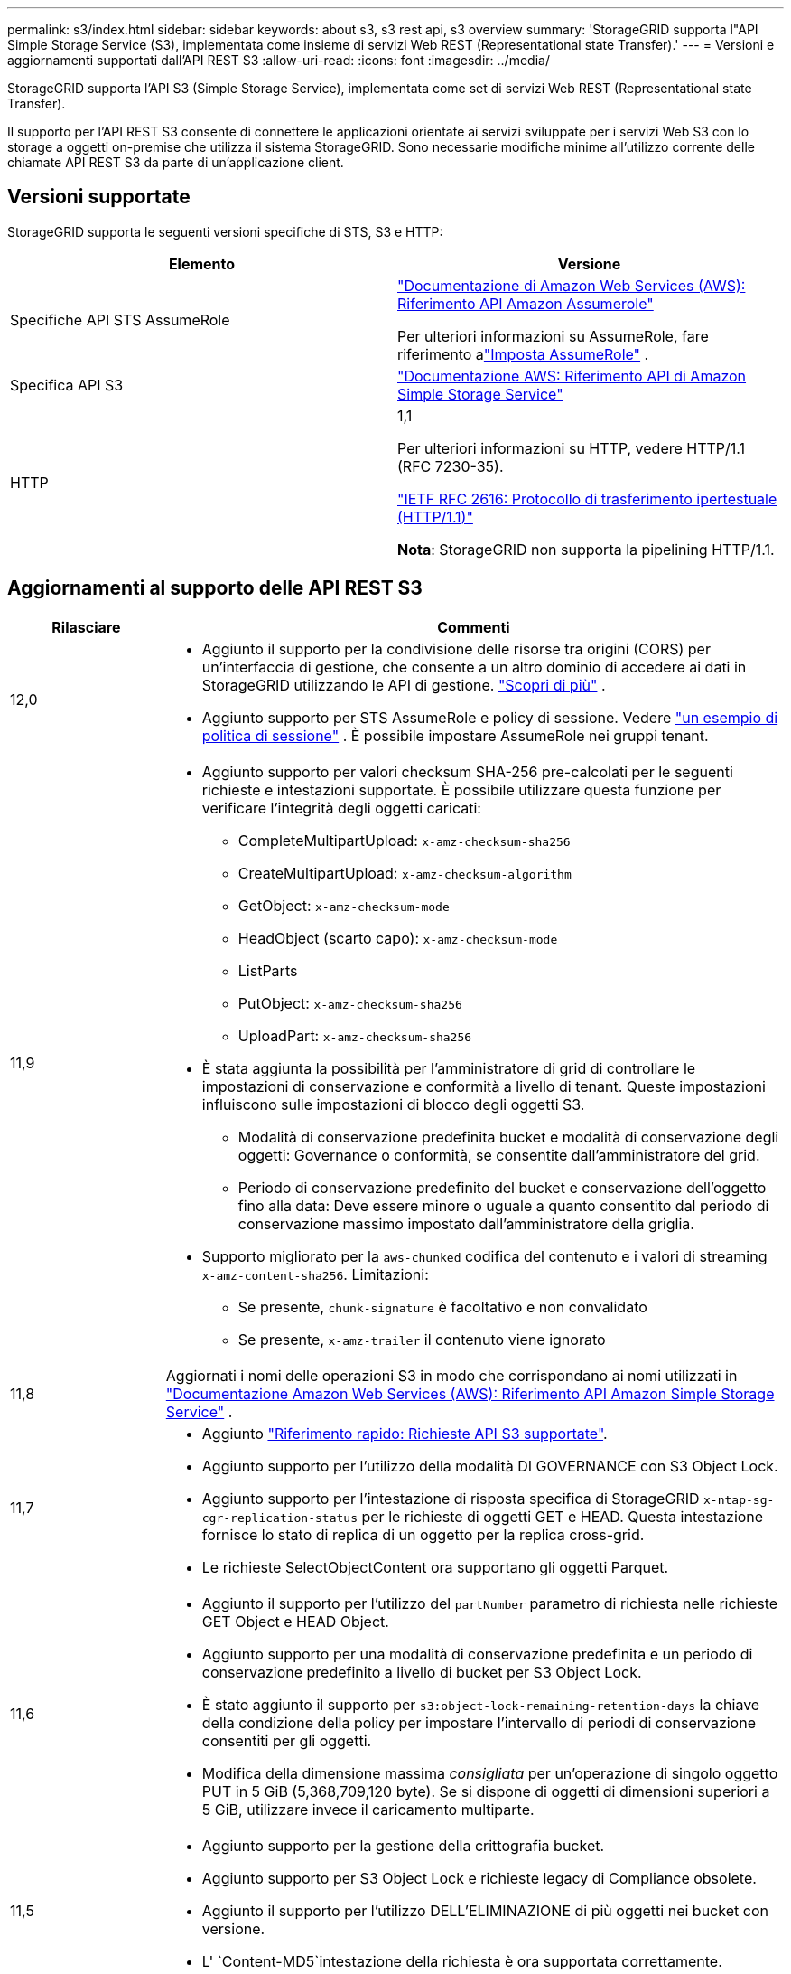 ---
permalink: s3/index.html 
sidebar: sidebar 
keywords: about s3, s3 rest api, s3 overview 
summary: 'StorageGRID supporta l"API Simple Storage Service (S3), implementata come insieme di servizi Web REST (Representational state Transfer).' 
---
= Versioni e aggiornamenti supportati dall'API REST S3
:allow-uri-read: 
:icons: font
:imagesdir: ../media/


[role="lead"]
StorageGRID supporta l'API S3 (Simple Storage Service), implementata come set di servizi Web REST (Representational state Transfer).

Il supporto per l'API REST S3 consente di connettere le applicazioni orientate ai servizi sviluppate per i servizi Web S3 con lo storage a oggetti on-premise che utilizza il sistema StorageGRID. Sono necessarie modifiche minime all'utilizzo corrente delle chiamate API REST S3 da parte di un'applicazione client.



== Versioni supportate

StorageGRID supporta le seguenti versioni specifiche di STS, S3 e HTTP:

[cols="1a,1a"]
|===
| Elemento | Versione 


 a| 
Specifiche API STS AssumeRole
 a| 
https://docs.aws.amazon.com/STS/latest/APIReference/API_AssumeRole.html["Documentazione di Amazon Web Services (AWS): Riferimento API Amazon Assumerole"^]

Per ulteriori informazioni su AssumeRole, fare riferimento alink:../tenant/manage-groups.html#set-up-assumerole["Imposta AssumeRole"] .



 a| 
Specifica API S3
 a| 
http://docs.aws.amazon.com/AmazonS3/latest/API/Welcome.html["Documentazione AWS: Riferimento API di Amazon Simple Storage Service"^]



 a| 
HTTP
 a| 
1,1

Per ulteriori informazioni su HTTP, vedere HTTP/1.1 (RFC 7230-35).

https://datatracker.ietf.org/doc/html/rfc2616["IETF RFC 2616: Protocollo di trasferimento ipertestuale (HTTP/1.1)"^]

*Nota*: StorageGRID non supporta la pipelining HTTP/1.1.

|===


== Aggiornamenti al supporto delle API REST S3

[cols="1a,4a"]
|===
| Rilasciare | Commenti 


 a| 
12,0
 a| 
* Aggiunto il supporto per la condivisione delle risorse tra origini (CORS) per un'interfaccia di gestione, che consente a un altro dominio di accedere ai dati in StorageGRID utilizzando le API di gestione. link:../admin/enable-cross-origin-resource-sharing-for-management-interface.html["Scopri di più"] .
* Aggiunto supporto per STS AssumeRole e policy di sessione. Vedere link:example-session-policies.html["un esempio di politica di sessione"] .  È possibile impostare AssumeRole nei gruppi tenant.




 a| 
11,9
 a| 
* Aggiunto supporto per valori checksum SHA-256 pre-calcolati per le seguenti richieste e intestazioni supportate. È possibile utilizzare questa funzione per verificare l'integrità degli oggetti caricati:
+
** CompleteMultipartUpload: `x-amz-checksum-sha256`
** CreateMultipartUpload: `x-amz-checksum-algorithm`
** GetObject: `x-amz-checksum-mode`
** HeadObject (scarto capo): `x-amz-checksum-mode`
** ListParts
** PutObject: `x-amz-checksum-sha256`
** UploadPart: `x-amz-checksum-sha256`


* È stata aggiunta la possibilità per l'amministratore di grid di controllare le impostazioni di conservazione e conformità a livello di tenant. Queste impostazioni influiscono sulle impostazioni di blocco degli oggetti S3.
+
** Modalità di conservazione predefinita bucket e modalità di conservazione degli oggetti: Governance o conformità, se consentite dall'amministratore del grid.
** Periodo di conservazione predefinito del bucket e conservazione dell'oggetto fino alla data: Deve essere minore o uguale a quanto consentito dal periodo di conservazione massimo impostato dall'amministratore della griglia.


* Supporto migliorato per la `aws-chunked` codifica del contenuto e i valori di streaming `x-amz-content-sha256`. Limitazioni:
+
** Se presente, `chunk-signature` è facoltativo e non convalidato
** Se presente, `x-amz-trailer` il contenuto viene ignorato






 a| 
11,8
 a| 
Aggiornati i nomi delle operazioni S3 in modo che corrispondano ai nomi utilizzati in http://docs.aws.amazon.com/AmazonS3/latest/API/Welcome.html["Documentazione Amazon Web Services (AWS): Riferimento API Amazon Simple Storage Service"^] .



 a| 
11,7
 a| 
* Aggiunto link:quick-reference-support-for-aws-apis.html["Riferimento rapido: Richieste API S3 supportate"].
* Aggiunto supporto per l'utilizzo della modalità DI GOVERNANCE con S3 Object Lock.
* Aggiunto supporto per l'intestazione di risposta specifica di StorageGRID `x-ntap-sg-cgr-replication-status` per le richieste di oggetti GET e HEAD. Questa intestazione fornisce lo stato di replica di un oggetto per la replica cross-grid.
* Le richieste SelectObjectContent ora supportano gli oggetti Parquet.




 a| 
11,6
 a| 
* Aggiunto il supporto per l'utilizzo del `partNumber` parametro di richiesta nelle richieste GET Object e HEAD Object.
* Aggiunto supporto per una modalità di conservazione predefinita e un periodo di conservazione predefinito a livello di bucket per S3 Object Lock.
* È stato aggiunto il supporto per `s3:object-lock-remaining-retention-days` la chiave della condizione della policy per impostare l'intervallo di periodi di conservazione consentiti per gli oggetti.
* Modifica della dimensione massima _consigliata_ per un'operazione di singolo oggetto PUT in 5 GiB (5,368,709,120 byte). Se si dispone di oggetti di dimensioni superiori a 5 GiB, utilizzare invece il caricamento multiparte.




 a| 
11,5
 a| 
* Aggiunto supporto per la gestione della crittografia bucket.
* Aggiunto supporto per S3 Object Lock e richieste legacy di Compliance obsolete.
* Aggiunto il supporto per l'utilizzo DELL'ELIMINAZIONE di più oggetti nei bucket con versione.
* L' `Content-MD5`intestazione della richiesta è ora supportata correttamente.




 a| 
11,4
 a| 
* Aggiunto supporto per L'ELIMINAZIONE di tag bucket, L'AGGIUNTA DI tag bucket E L'AGGIUNTA di tag bucket. I tag di allocazione dei costi non sono supportati.
* Per i bucket creati in StorageGRID 11.4, non è più necessario limitare i nomi delle chiavi degli oggetti per soddisfare le Best practice di performance.
* Aggiunto il supporto per le notifiche bucket sul `s3:ObjectRestore:Post` tipo di evento.
* I limiti di dimensione AWS per le parti multicpart vengono ora applicati. Ogni parte di un caricamento multiparte deve essere compresa tra 5 MiB e 5 GiB. L'ultima parte può essere inferiore a 5 MiB.
* Aggiunto supporto per TLS 1.3




 a| 
11,3
 a| 
* Aggiunto supporto per la crittografia lato server dei dati a oggetti con chiavi fornite dal cliente (SSE-C).
* Aggiunto supporto per le operazioni di ELIMINAZIONE, RECUPERO e INSERIMENTO DEL ciclo di vita del bucket (solo azione scadenza) e per l' `x-amz-expiration`intestazione della risposta.
* Aggiornamento DI PUT object, PUT object - Copy e Multippart Upload per descrivere l'impatto delle regole ILM che utilizzano il posizionamento sincrono durante l'acquisizione.
* Le crittografia TLS 1.1 non sono più supportate.




 a| 
11,2
 a| 
Aggiunto supporto per il ripristino POST-oggetto da utilizzare con i Cloud Storage Pools. Aggiunto supporto per l'utilizzo della sintassi AWS per ARN, chiavi di condizione dei criteri e variabili dei criteri in policy di gruppo e bucket. Le policy di gruppo e bucket esistenti che utilizzano la sintassi StorageGRID continueranno a essere supportate.

*Nota:* gli utilizzi di ARN/URN in altre configurazioni JSON/XML, inclusi quelli utilizzati nelle funzionalità personalizzate di StorageGRID, non sono cambiati.



 a| 
11,1
 a| 
Aggiunto supporto per la condivisione delle risorse tra origini (CORS), HTTP per connessioni client S3 ai nodi di rete e impostazioni di conformità sui bucket.



 a| 
11,0
 a| 
Supporto aggiunto per la configurazione dei servizi della piattaforma (replica CloudMirror, notifiche e integrazione della ricerca Elasticsearch) per i bucket. Inoltre, è stato aggiunto il supporto per i vincoli di posizione dei tag degli oggetti per i bucket e la coerenza disponibile.



 a| 
10,4
 a| 
Aggiunto supporto per le modifiche di scansione ILM alle versioni, agli aggiornamenti delle pagine dei nomi di dominio degli endpoint, alle condizioni e alle variabili nei criteri, agli esempi di policy e all'autorizzazione PutOverwriteObject.



 a| 
10,3
 a| 
Aggiunto supporto per il controllo delle versioni.



 a| 
10,2
 a| 
Aggiunto supporto per policy di accesso di gruppo e bucket e per copia multiparte (carica parte - Copia).



 a| 
10,1
 a| 
Aggiunto supporto per upload multiparte, richieste virtuali in stile host e autenticazione v4.



 a| 
10,0
 a| 
Supporto iniziale dell'API REST S3 da parte del sistema StorageGRID .  La versione attualmente supportata del _Simple Storage Service API Reference_ è 2006-03-01.

|===